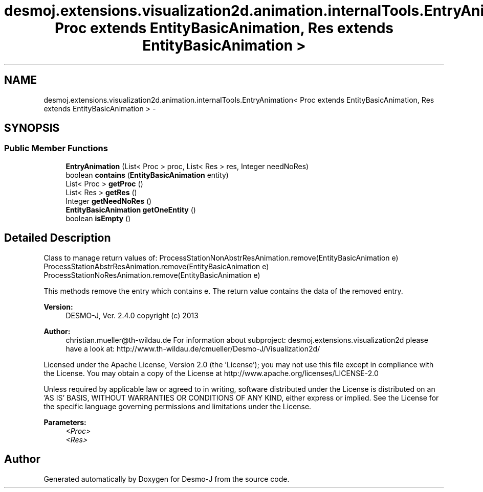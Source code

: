 .TH "desmoj.extensions.visualization2d.animation.internalTools.EntryAnimation< Proc extends EntityBasicAnimation, Res extends EntityBasicAnimation >" 3 "Wed Dec 4 2013" "Version 1.0" "Desmo-J" \" -*- nroff -*-
.ad l
.nh
.SH NAME
desmoj.extensions.visualization2d.animation.internalTools.EntryAnimation< Proc extends EntityBasicAnimation, Res extends EntityBasicAnimation > \- 
.SH SYNOPSIS
.br
.PP
.SS "Public Member Functions"

.in +1c
.ti -1c
.RI "\fBEntryAnimation\fP (List< Proc > proc, List< Res > res, Integer needNoRes)"
.br
.ti -1c
.RI "boolean \fBcontains\fP (\fBEntityBasicAnimation\fP entity)"
.br
.ti -1c
.RI "List< Proc > \fBgetProc\fP ()"
.br
.ti -1c
.RI "List< Res > \fBgetRes\fP ()"
.br
.ti -1c
.RI "Integer \fBgetNeedNoRes\fP ()"
.br
.ti -1c
.RI "\fBEntityBasicAnimation\fP \fBgetOneEntity\fP ()"
.br
.ti -1c
.RI "boolean \fBisEmpty\fP ()"
.br
.in -1c
.SH "Detailed Description"
.PP 
Class to manage return values of: ProcessStationNonAbstrResAnimation\&.remove(EntityBasicAnimation e) ProcessStationAbstrResAnimation\&.remove(EntityBasicAnimation e) ProcessStationNoResAnimation\&.remove(EntityBasicAnimation e)
.PP
This methods remove the entry which contains e\&. The return value contains the data of the removed entry\&.
.PP
\fBVersion:\fP
.RS 4
DESMO-J, Ver\&. 2\&.4\&.0 copyright (c) 2013 
.RE
.PP
\fBAuthor:\fP
.RS 4
christian.mueller@th-wildau.de For information about subproject: desmoj\&.extensions\&.visualization2d please have a look at: http://www.th-wildau.de/cmueller/Desmo-J/Visualization2d/
.RE
.PP
Licensed under the Apache License, Version 2\&.0 (the 'License'); you may not use this file except in compliance with the License\&. You may obtain a copy of the License at http://www.apache.org/licenses/LICENSE-2.0
.PP
Unless required by applicable law or agreed to in writing, software distributed under the License is distributed on an 'AS IS' BASIS, WITHOUT WARRANTIES OR CONDITIONS OF ANY KIND, either express or implied\&. See the License for the specific language governing permissions and limitations under the License\&.
.PP
\fBParameters:\fP
.RS 4
\fI<Proc>\fP 
.br
\fI<Res>\fP 
.RE
.PP


.SH "Author"
.PP 
Generated automatically by Doxygen for Desmo-J from the source code\&.
